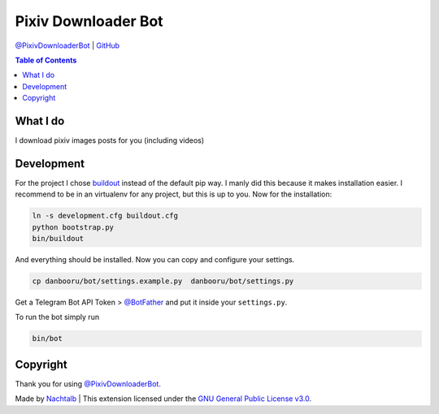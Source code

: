 Pixiv Downloader Bot
====================

`@PixivDownloaderBot <https://t.me/DanbooruChannelBot>`__ \|
`GitHub <https://github.com/Nachtalb/PixivDownloaderBot>`__

.. contents:: Table of Contents


What I do
---------

I download pixiv images posts for you (including videos)


Development
-----------

For the project I chose `buildout <http://www.buildout.org/en/latest/contents.html>`__ instead of the default pip way.
I manly did this because it makes installation easier. I recommend to be in an virtualenv for any project, but this is
up to you. Now for the installation:

.. code:: bash

   ln -s development.cfg buildout.cfg
   python bootstrap.py
   bin/buildout

And everything should be installed. Now you can copy and configure your settings.

.. code:: bash

   cp danbooru/bot/settings.example.py  danbooru/bot/settings.py


Get a Telegram Bot API Token > `@BotFather <https://t.me/BotFather>`__ and put it inside your ``settings.py``.

To run the bot simply run

.. code:: bash

   bin/bot


Copyright
---------

Thank you for using `@PixivDownloaderBot <https://t.me/DanbooruChannelBot>`__.

Made by `Nachtalb <https://github.com/Nachtalb>`_ | This extension licensed under the `GNU General Public License v3.0 <https://github.com/Nachtalb/PixivDownloaderBot/blob/master/LICENSE>`_.
